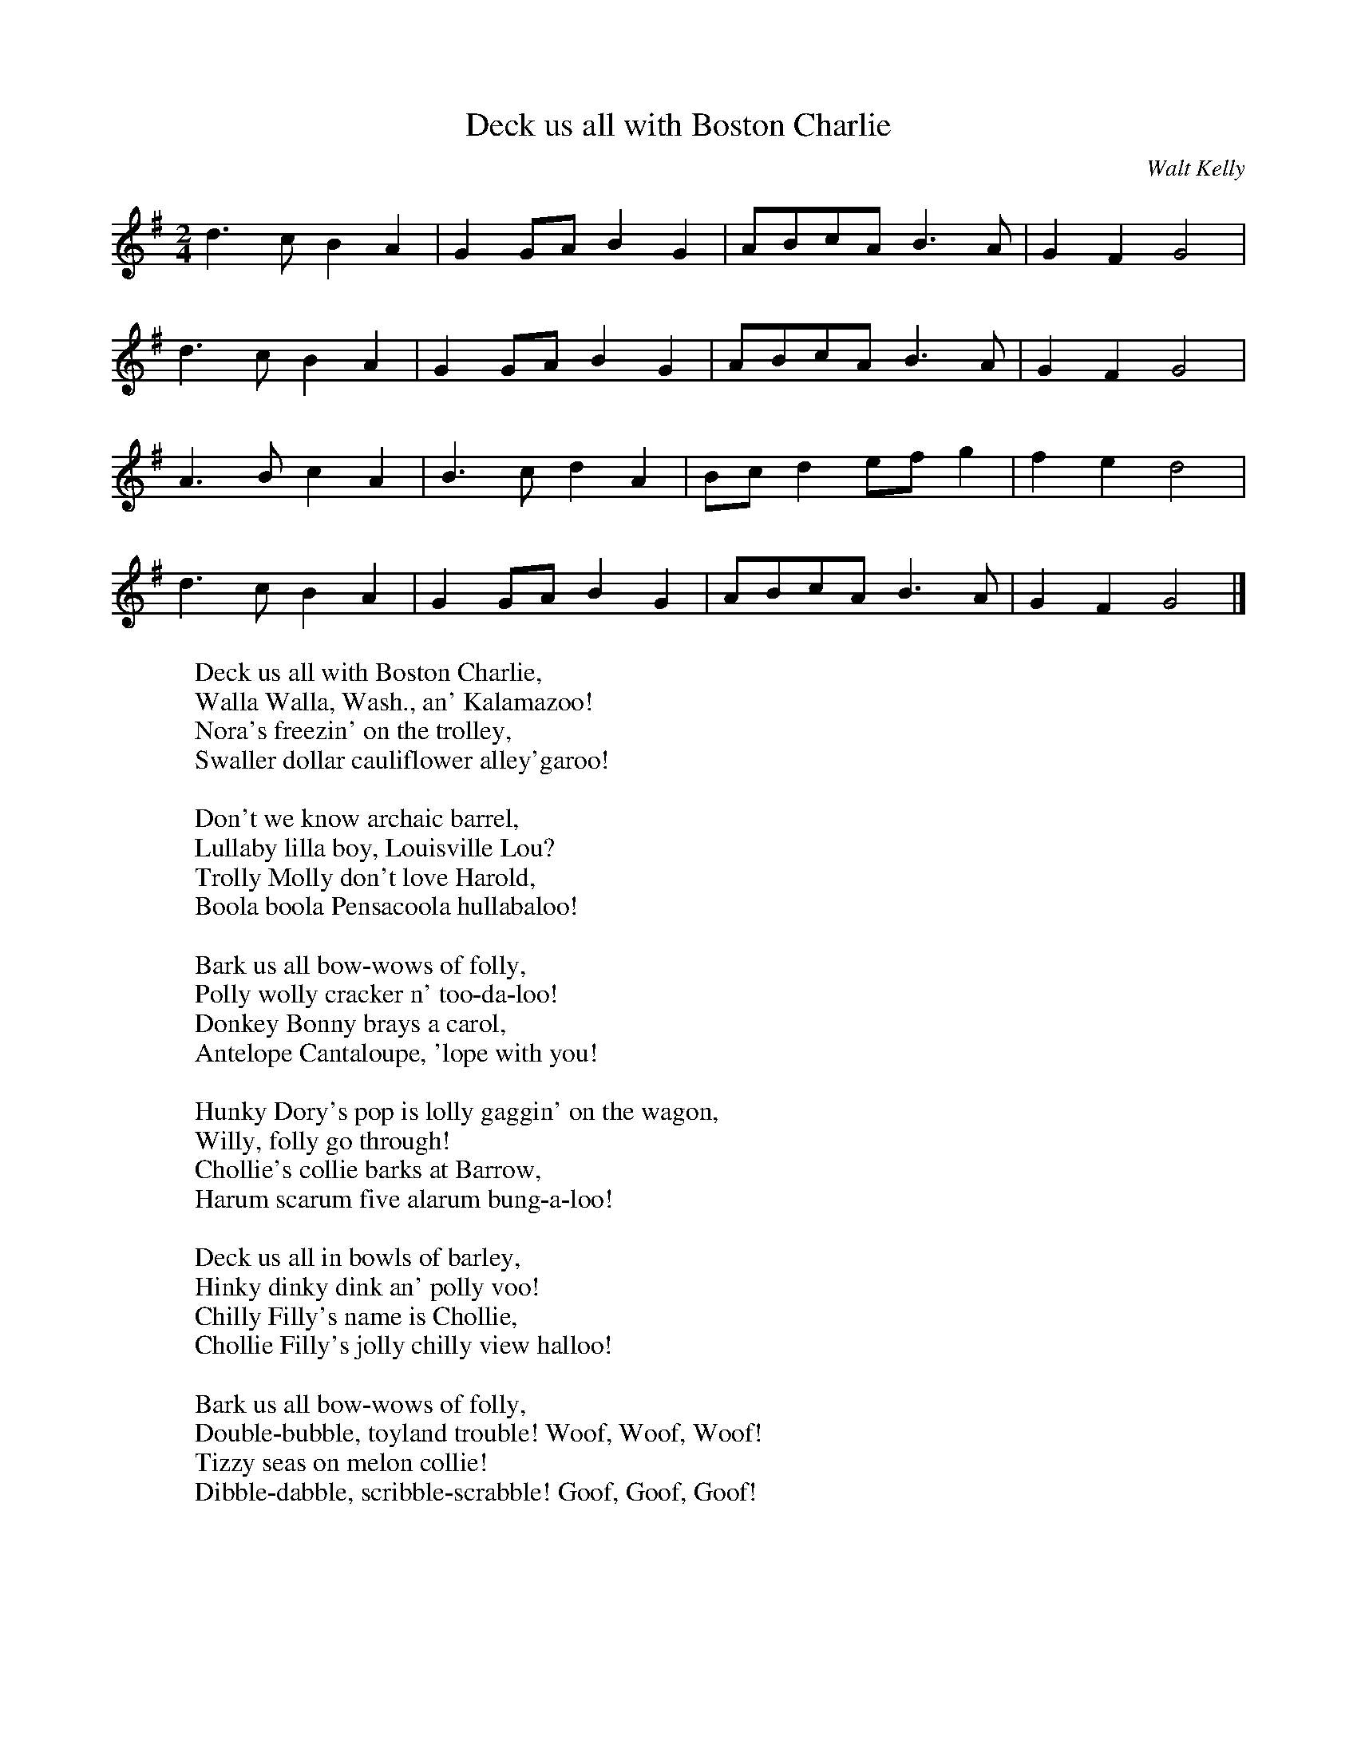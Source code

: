X:1
T: Deck us all with Boston Charlie
C: Walt Kelly
B: As printed in "Outrageously Pogo," 1985, Simon & Schuster.
M:2/4
L:1/8
K:G
d3c B2A2 | G2GA B2G2 | ABcA B3A | G2F2 G4 |
d3c B2A2 | G2GA B2G2 | ABcA B3A | G2F2 G4 |
A3B c2A2 | B3c d2A2 | Bcd2 efg2 | f2e2 d4 |
d3c B2A2 | G2GA B2G2 | ABcA B3A | G2F2 G4 |]
W: Deck us all with Boston Charlie,
W: Walla Walla, Wash., an' Kalamazoo!
W: Nora's freezin' on the trolley,
W: Swaller dollar cauliflower alley'garoo!
W:
W: Don't we know archaic barrel,
W: Lullaby lilla boy, Louisville Lou?
W: Trolly Molly don't love Harold,
W: Boola boola Pensacoola hullabaloo!
W:
W: Bark us all bow-wows of folly,
W: Polly wolly cracker n' too-da-loo!
W: Donkey Bonny brays a carol,
W: Antelope Cantaloupe, 'lope with you!
W:
W: Hunky Dory's pop is lolly gaggin' on the wagon,
W: Willy, folly go through!
W: Chollie's collie barks at Barrow,
W: Harum scarum five alarum bung-a-loo!
W:
W: Deck us all in bowls of barley,
W: Hinky dinky dink an' polly voo!
W: Chilly Filly's name is Chollie,
W: Chollie Filly's jolly chilly view halloo!
W:
W: Bark us all bow-wows of folly,
W: Double-bubble, toyland trouble! Woof, Woof, Woof!
W: Tizzy seas on melon collie!
W: Dibble-dabble, scribble-scrabble! Goof, Goof, Goof!
